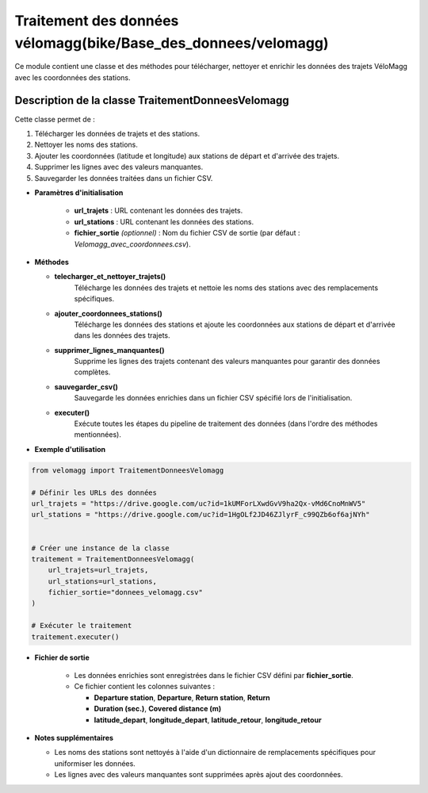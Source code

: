 Traitement des données vélomagg(bike/Base_des_donnees/velomagg)
==============================================================

Ce module contient une classe et des méthodes pour télécharger, nettoyer et enrichir les données des trajets VéloMagg avec les coordonnées des stations.

Description de la classe TraitementDonneesVelomagg
--------------------------------------------------

Cette classe permet de :  

1. Télécharger les données de trajets et des stations.  

2. Nettoyer les noms des stations.  

3. Ajouter les coordonnées (latitude et longitude) aux stations de départ et d'arrivée des trajets.  

4. Supprimer les lignes avec des valeurs manquantes.  

5. Sauvegarder les données traitées dans un fichier CSV.

- **Paramètres d'initialisation**

    - **url_trajets** : URL contenant les données des trajets.

    - **url_stations** : URL contenant les données des stations.

    - **fichier_sortie** *(optionnel)* : Nom du fichier CSV de sortie (par défaut : `Velomagg_avec_coordonnees.csv`).

- **Méthodes**

  - **telecharger_et_nettoyer_trajets()**  
      Télécharge les données des trajets et nettoie les noms des stations avec des remplacements spécifiques.

  - **ajouter_coordonnees_stations()**  
      Télécharge les données des stations et ajoute les coordonnées aux stations de départ et d'arrivée dans les données des trajets.

  - **supprimer_lignes_manquantes()**  
      Supprime les lignes des trajets contenant des valeurs manquantes pour garantir des données complètes.

  - **sauvegarder_csv()**  
       Sauvegarde les données enrichies dans un fichier CSV spécifié lors de l'initialisation.

  - **executer()**  
       Exécute toutes les étapes du pipeline de traitement des données (dans l'ordre des méthodes mentionnées).

- **Exemple d'utilisation**

.. code-block:: python

    from velomagg import TraitementDonneesVelomagg

    # Définir les URLs des données
    url_trajets = "https://drive.google.com/uc?id=1kUMForLXwdGvV9ha2Qx-vMd6CnoMnWV5"
    url_stations = "https://drive.google.com/uc?id=1HgOLf2JD46ZJlyrF_c99QZb6of6ajNYh"

    
    # Créer une instance de la classe
    traitement = TraitementDonneesVelomagg(
        url_trajets=url_trajets,
        url_stations=url_stations,
        fichier_sortie="donnees_velomagg.csv"
    )
    
    # Exécuter le traitement
    traitement.executer()

- **Fichier de sortie**

    - Les données enrichies sont enregistrées dans le fichier CSV défini par **fichier_sortie**.

    - Ce fichier contient les colonnes suivantes :
    
      - **Departure station**, **Departure**, **Return station**, **Return**

      - **Duration (sec.)**, **Covered distance (m)**

      - **latitude_depart**, **longitude_depart**, **latitude_retour**, **longitude_retour**

- **Notes supplémentaires**

  - Les noms des stations sont nettoyés à l'aide d'un dictionnaire de remplacements spécifiques pour uniformiser les données.  

  - Les lignes avec des valeurs manquantes sont supprimées après ajout des coordonnées.
